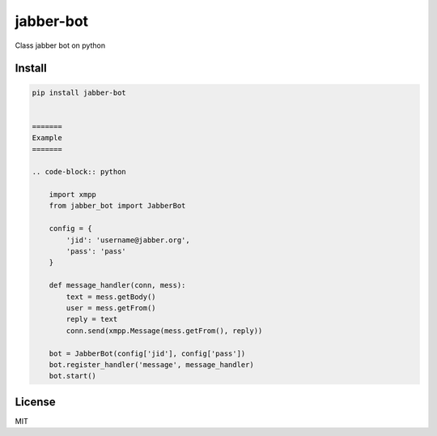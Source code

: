 jabber-bot
====================

Class jabber bot on python

=======
Install
=======

.. code-block:: bash

    pip install jabber-bot


    =======
    Example
    =======

    .. code-block:: python

        import xmpp
        from jabber_bot import JabberBot

        config = {
            'jid': 'username@jabber.org',
            'pass': 'pass'
        }

        def message_handler(conn, mess):
            text = mess.getBody()
            user = mess.getFrom()
            reply = text
            conn.send(xmpp.Message(mess.getFrom(), reply))

        bot = JabberBot(config['jid'], config['pass'])
        bot.register_handler('message', message_handler)
        bot.start()



=======
License
=======

MIT
